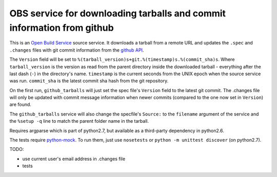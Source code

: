 ========================================================================
 OBS service for downloading tarballs and commit information from github
========================================================================

This is an `Open Build Service`_ source service. It downloads a tarball
from a remote URL and updates the ``.spec`` and ``.changes`` files with
git commit information from the `github API`_.

The ``Version`` field will be set to ``%(tarball_version)s+git.%(timestamp)s.%(commit_sha)s``. Where ``tarball_version`` is the version as read from the parent directory inside the downloaded tarball - everything after the last dash (``-``) in the directory's name. ``timestamp`` is the current seconds from the UNIX epoch when the source service was run. ``commit_sha`` is the latest commit sha hash from the git repository.

On the first run, ``github_tarballs`` will just set the spec file's
``Version`` field to the latest git commit. The .changes file will only
be updated with commit message information when newer commits (compared
to the one now set in ``Version``) are found.

The ``github_tarballs`` service will also change the specfile's
``Source:`` to the ``filename`` argument of the service and the ``%setup
-q`` line to match the parent folder name in the tarball.

Requires argparse which is part of python2.7, but available as a
third-party dependency in python2.6.


The tests require `python-mock`_. To run them, just use ``nosetests`` or ``python -m unittest discover`` (on python2.7).


TODO:

* use current user's email address in .changes file
* tests


.. _Open Build Service: http://openbuildservice.org/
.. _github API: http://api.github.com/
.. _python-mock: http://www.voidspace.org.uk/python/mock/mock.html
